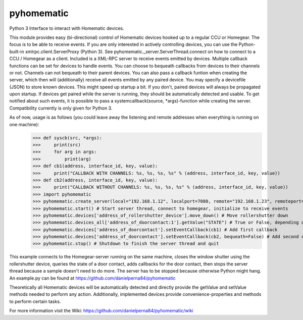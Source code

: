 pyhomematic
===========

Python 3 Interface to interact with Homematic devices.

This module provides easy (bi-directional) control of Homematic devices hooked up to a regular CCU or Homegear. The focus is to be able to receive events. If you are only interested in actively controlling devices, you can use the Python-built-in xmlrpc.client.ServerProxy (Python 3). See pyhomematic._server.ServerThread.connect on how to connect to a CCU / Homegear as a client.
Included is a XML-RPC server to receive events emitted by devices. Multiple callback functions can be set for devices to handle events. You can choose to bequeath callbacks from devices to their channels or not. Channels can not bequeath to their parent devices. You can also pass a callback funtion when creating the server, which then will (additionally) receive all events emitted by any paired device.
You may specify a devicefile (JSON) to store known devices. This might speed up startup a bit. If you don't, paired devices will always be propagated upon startup. If devices get paired while the server is running, they should be automatically detected and usable. To get notified about such events, it is possible to pass a systemcallback(source, *args)-function while creating the server.
Compatibility currently is only given for Python 3.

As of now, usage is as follows (you could leave away the listening and remote addresses when everything is running on one machine):
    >>> def syscb(src, *args):
    >>>     print(src)
    >>>     for arg in args:
    >>>         print(arg)
    >>> def cb1(address, interface_id, key, value):
    >>>     print("CALLBACK WITH CHANNELS: %s, %s, %s, %s" % (address, interface_id, key, value))
    >>> def cb2(address, interface_id, key, value):
    >>>     print("CALLBACK WITHOUT CHANNELS: %s, %s, %s, %s" % (address, interface_id, key, value))
    >>> import pyhomematic
    >>> pyhomematic.create_server(local="192.168.1.12", localport=7080, remote="192.168.1.23", remoteport=2001, systemcallback=syscb) # Create server thread
    >>> pyhomematic.start() # Start server thread, connect to homegear, initialize to receive events
    >>> pyhomematic.devices['address_of_rollershutter_device'].move_down() # Move rollershutter down
    >>> pyhomematic.devices_all['address_of_doorcontact:1'].getValue("STATE") # True or False, depending on state
    >>> pyhomematic.devices['address_of_doorcontact'].setEventCallback(cb1) # Add first callback
    >>> pyhomematic.devices['address_of_doorcontact'].setEventCallback(cb2, bequeath=False) # Add second callback
    >>> pyhomematic.stop() # Shutdown to finish the server thread and quit

This example connects to the Homegear-server running on the same machine, closes the window shutter using the rollershutter device, queries the state of a door contact, adds callbacks for the door contact, then stops the server thread because a sample doesn't need to do more. The server has to be stopped because otherwise Python might hang.
An example.py can be found at https://github.com/danielperna84/pyhomematic

Theoretically all Homematic devices will be automatically detected and directly provide the getValue and setValue methods needed to perform any action.
Additionally, implemented devices provide convenience-properties and methods to perform certain tasks.

For more information visit the Wiki: https://github.com/danielperna84/pyhomematic/wiki